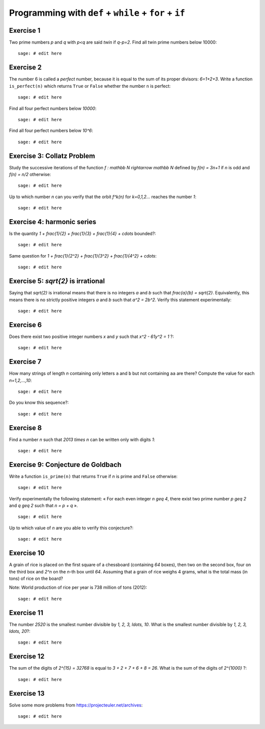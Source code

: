 Programming with ``def`` + ``while`` + ``for`` + ``if``
=======================================================

Exercise 1
----------

Two prime numbers `p` and `q` with `p<q` are said *twin* if `q-p=2`. Find all
twin prime numbers below 10000::

    sage: # edit here

Exercise 2
----------

The number 6 is called a *perfect* number, because it is equal to the sum of
its proper divisors: `6=1+2+3`.  Write a function ``is_perfect(n)`` which
returns ``True`` or ``False`` whether the number ``n`` is perfect::

    sage: # edit here

Find all four perfect numbers below `10000`::

    sage: # edit here

Find all four perfect numbers below `10^6`::

    sage: # edit here

Exercise 3: Collatz Problem 
---------------------------

Study the successive iterations of the function `f : \mathbb N \rightarrow
\mathbb N` defined by `f(n) = 3n+1` if `n` is odd and `f(n) = n/2` otherwise::

    sage: # edit here

Up to which number `n` can you verify that the orbit `f^k(n)` for `k=0,1,2...`
reaches the number `1`::

    sage: # edit here

Exercise 4: harmonic series
---------------------------

Is the quantity `1 + \frac{1}{2} + \frac{1}{3} + \frac{1}{4} + \cdots`
bounded?::

    sage: # edit here

Same question for `1 + \frac{1}{2^2} + \frac{1}{3^2} + \frac{1}{4^2} +
\cdots`::

    sage: # edit here

Exercise 5: `\sqrt{2}` is irrational
------------------------------------

Saying that `\sqrt{2}` is irrational means that there is no integers `a` and
`b` such that `\frac{a}{b} = \sqrt{2}`. Equivalently, this means there is no
strictly positive integers `a` and `b` such that `a^2 = 2b^2`. Verify this
statement experimentally::

    sage: # edit here

Exercise 6
----------

Does there exist two positive integer numbers `x` and `y` such that `x^2 -
61y^2 = 1` ?::

    sage: # edit here

.. 1766319049,22615398

Exercise 7
----------

How many strings of length `n` containing only letters ``a`` and ``b`` but not
containing ``aa`` are there? Compute the value for each `n=1,2,...,10`::

    sage: # edit here

Do you know this sequence?::

    sage: # edit here

Exercise 8
----------

Find a number `n` such that `2013 \times n` can be written only with digits
`1`::

    sage: # edit here

Exercise 9: Conjecture de Goldbach
----------------------------------

Write a function ``is_prime(n)`` that returns ``True`` if `n` is prime
and ``False`` otherwise::

    sage: # edit here

Verify experimentally the following statement: « For each even integer `n \geq
4`, there exist two prime number `p \geq 2` and `q \geq 2` such that `n = p +
q` ». ::

    sage: # edit here

Up to which value of `n` are you able to verify this conjecture?::

    sage: # edit here

Exercise 10
-----------

A grain of rice is placed on the first square of a chessboard (containing `64`
boxes), then two on the second box, four on the third box and `2^n` on the
`n`-th box until `64`.  Assuming that a grain of rice weighs 4 grams, what is
the total mass (in tons) of rice on the board? 

Note: World production of rice per year is 738 million of tons (2012)::

    sage: # edit here

Exercise 11
-----------

The number `2520` is the smallest number divisible by `1, 2, 3, \ldots, 10`.
What is the smallest number divisible by `1, 2, 3, \ldots, 20`?::

    sage: # edit here

Exercise 12
-----------

The sum of the digits of `2^{15} = 32768` is equal to `3 + 2 + 7 + 6 + 8 = 26`.
What is the sum of the digits of `2^{1000}` ?::

    sage: # edit here

Exercise 13
-----------

Solve some more problems from https://projecteuler.net/archives::

    sage: # edit here

